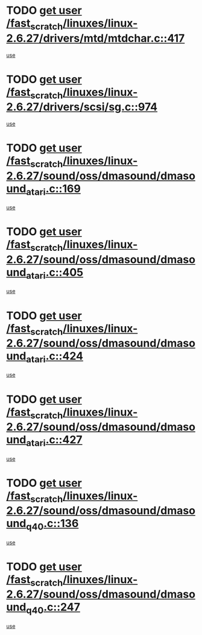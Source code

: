 * TODO [[view:/fast_scratch/linuxes/linux-2.6.27/drivers/mtd/mtdchar.c::face=ovl-face1::linb=417::colb=6::cole=14][get user /fast_scratch/linuxes/linux-2.6.27/drivers/mtd/mtdchar.c::417]]
[[view:/fast_scratch/linuxes/linux-2.6.27/drivers/mtd/mtdchar.c::face=ovl-face2::linb=420::colb=27::cole=33][use]]
* TODO [[view:/fast_scratch/linuxes/linux-2.6.27/drivers/scsi/sg.c::face=ovl-face1::linb=974::colb=11::cole=19][get user /fast_scratch/linuxes/linux-2.6.27/drivers/scsi/sg.c::974]]
[[view:/fast_scratch/linuxes/linux-2.6.27/drivers/scsi/sg.c::face=ovl-face2::linb=977::colb=23::cole=26][use]]
* TODO [[view:/fast_scratch/linuxes/linux-2.6.27/sound/oss/dmasound/dmasound_atari.c::face=ovl-face1::linb=169::colb=6::cole=14][get user /fast_scratch/linuxes/linux-2.6.27/sound/oss/dmasound/dmasound_atari.c::169]]
[[view:/fast_scratch/linuxes/linux-2.6.27/sound/oss/dmasound/dmasound_atari.c::face=ovl-face2::linb=171::colb=15::cole=19][use]]
* TODO [[view:/fast_scratch/linuxes/linux-2.6.27/sound/oss/dmasound/dmasound_atari.c::face=ovl-face1::linb=405::colb=8::cole=16][get user /fast_scratch/linuxes/linux-2.6.27/sound/oss/dmasound/dmasound_atari.c::405]]
[[view:/fast_scratch/linuxes/linux-2.6.27/sound/oss/dmasound/dmasound_atari.c::face=ovl-face2::linb=407::colb=17::cole=18][use]]
* TODO [[view:/fast_scratch/linuxes/linux-2.6.27/sound/oss/dmasound/dmasound_atari.c::face=ovl-face1::linb=424::colb=8::cole=16][get user /fast_scratch/linuxes/linux-2.6.27/sound/oss/dmasound/dmasound_atari.c::424]]
[[view:/fast_scratch/linuxes/linux-2.6.27/sound/oss/dmasound/dmasound_atari.c::face=ovl-face2::linb=426::colb=17::cole=18][use]]
* TODO [[view:/fast_scratch/linuxes/linux-2.6.27/sound/oss/dmasound/dmasound_atari.c::face=ovl-face1::linb=427::colb=8::cole=16][get user /fast_scratch/linuxes/linux-2.6.27/sound/oss/dmasound/dmasound_atari.c::427]]
[[view:/fast_scratch/linuxes/linux-2.6.27/sound/oss/dmasound/dmasound_atari.c::face=ovl-face2::linb=429::colb=18::cole=19][use]]
* TODO [[view:/fast_scratch/linuxes/linux-2.6.27/sound/oss/dmasound/dmasound_q40.c::face=ovl-face1::linb=136::colb=7::cole=15][get user /fast_scratch/linuxes/linux-2.6.27/sound/oss/dmasound/dmasound_q40.c::136]]
[[view:/fast_scratch/linuxes/linux-2.6.27/sound/oss/dmasound/dmasound_q40.c::face=ovl-face2::linb=138::colb=16::cole=17][use]]
* TODO [[view:/fast_scratch/linuxes/linux-2.6.27/sound/oss/dmasound/dmasound_q40.c::face=ovl-face1::linb=247::colb=8::cole=16][get user /fast_scratch/linuxes/linux-2.6.27/sound/oss/dmasound/dmasound_q40.c::247]]
[[view:/fast_scratch/linuxes/linux-2.6.27/sound/oss/dmasound/dmasound_q40.c::face=ovl-face2::linb=249::colb=24::cole=25][use]]
